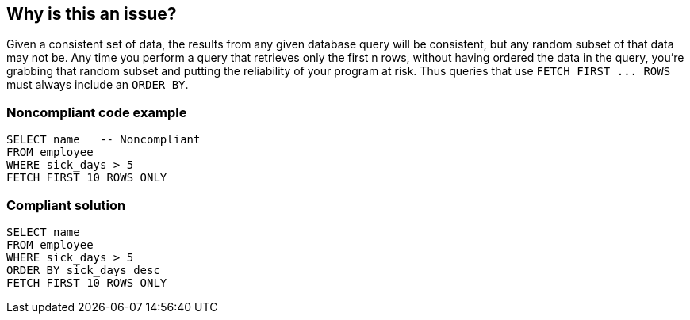 == Why is this an issue?

Given a consistent set of data, the results from any given database query will be consistent, but any random subset of that data may not be. Any time you perform a query that retrieves only the first n rows, without having ordered the data in the query, you're grabbing that random subset and putting the reliability of your program at risk. Thus queries that use ``++FETCH FIRST ... ROWS++`` must always include an ``++ORDER BY++``.


=== Noncompliant code example

[source,text]
----
SELECT name   -- Noncompliant
FROM employee
WHERE sick_days > 5
FETCH FIRST 10 ROWS ONLY
----


=== Compliant solution

[source,text]
----
SELECT name
FROM employee
WHERE sick_days > 5
ORDER BY sick_days desc
FETCH FIRST 10 ROWS ONLY
----

